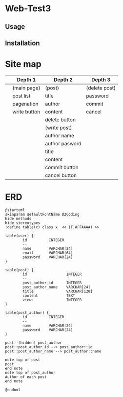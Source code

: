 * Web-Test3 

** Usage

** Installation

* Site map
|   | Depth 1      | Depth 2        | Depth 3       |
|---+--------------+----------------+---------------|
|   | (main page)  | (post)         | (delete post) |
|   | post list    | title          | password      |
|   | pagenation   | author         | commit        |
|   | write button | content        | cancel        |
|   |              | delete button  |               |
|---+--------------+----------------+---------------|
|   |              | (write post)   |               |
|   |              | author name    |               |
|   |              | author pasword |               |
|   |              | title          |               |
|   |              | content        |               |
|   |              | commit button  |               |
|   |              | cancel button  |               |
|---+--------------+----------------+---------------|
* ERD
#+begin_src plantuml :file erd.png
  @startuml
  skinparam defaultFontName D2Coding
  hide methods
  hide stereotypes
  !define table(x) class x  << (T,#FFAAAA) >>

  table(user) {
          id          INTEGER
          --
          name        VARCHAR[24]
          email       VARCHAR[64]
          password    VARCHAR[24]
  }

  table(post) {
          id                  INTEGER
          --
          post_author_id      INTEGER
          post_author_name    VARCHAR[24]
          title               VARCHAR[128]
          content             TEXT
          views               INTEGER
  }

  table(post_author) {
          id          INTEGER
          --
          name        VARCHAR[24]
          password    VARCHAR[24]
  }

  post -[hidden] post_author
  post::post_author_id --> post_author::id
  post::post_author_name --> post_author::name

  note top of post
  post
  end note
  note top of post_author
  Author of each post
  end note

  @enduml
#+end_src

#+RESULTS:
[[file:erd.png]]
